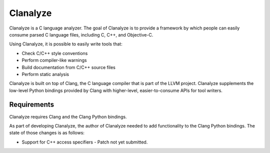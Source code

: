 =========
Clanalyze
=========

Clanalyze is a C language analyzer. The goal of Clanalyze is to provide a
framework by which people can easily consume parsed C language files, including
C, C++, and Objective-C.

Using Clanalyze, it is possible to easily write tools that:

* Check C/C++ style conventions
* Perform compiler-like warnings
* Build documentation from C/C++ source files
* Perform static analysis

Clanalyze is built on top of Clang, the C language compiler that is part of the
LLVM project. Clanalyze supplements the low-level Python bindings provided by
Clang with higher-level, easier-to-consume APIs for tool writers.

Requirements
============

Clanalyze requires Clang and the Clang Python bindings.

As part of developing Clanalyze, the author of Clanalyze needed to add
functionality to the Clang Python bindings. The state of those changes is
as follows:

* Support for C++ access specifiers - Patch not yet submitted.
